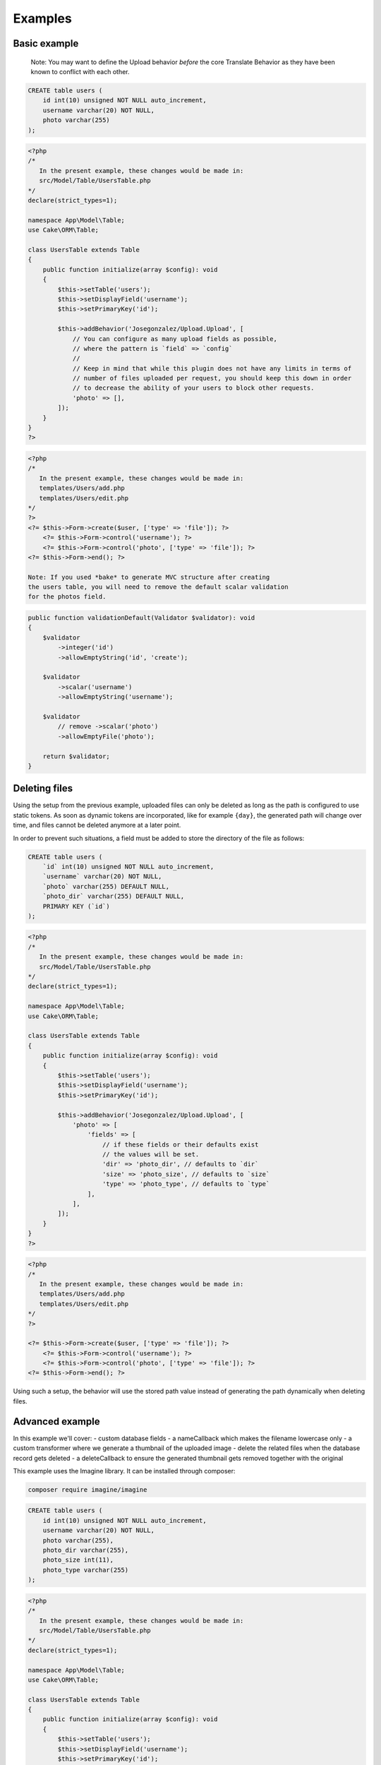 Examples
========

Basic example
-------------

    Note: You may want to define the Upload behavior *before* the core
    Translate Behavior as they have been known to conflict with each
    other.

.. code-block:: sql

    CREATE table users (
        id int(10) unsigned NOT NULL auto_increment,
        username varchar(20) NOT NULL,
        photo varchar(255)
    );

.. code-block:: php

    <?php
    /*
       In the present example, these changes would be made in:
       src/Model/Table/UsersTable.php
    */
    declare(strict_types=1);

    namespace App\Model\Table;
    use Cake\ORM\Table;

    class UsersTable extends Table
    {
        public function initialize(array $config): void
        {
            $this->setTable('users');
            $this->setDisplayField('username');
            $this->setPrimaryKey('id');

            $this->addBehavior('Josegonzalez/Upload.Upload', [
                // You can configure as many upload fields as possible,
                // where the pattern is `field` => `config`
                //
                // Keep in mind that while this plugin does not have any limits in terms of
                // number of files uploaded per request, you should keep this down in order
                // to decrease the ability of your users to block other requests.
                'photo' => [],
            ]);
        }
    }
    ?>

.. code-block:: php

    <?php
    /*
       In the present example, these changes would be made in:
       templates/Users/add.php
       templates/Users/edit.php
    */
    ?>
    <?= $this->Form->create($user, ['type' => 'file']); ?>
        <?= $this->Form->control('username'); ?>
        <?= $this->Form->control('photo', ['type' => 'file']); ?>
    <?= $this->Form->end(); ?>

    Note: If you used *bake* to generate MVC structure after creating
    the users table, you will need to remove the default scalar validation
    for the photos field.

.. code-block:: php

    public function validationDefault(Validator $validator): void
    {
        $validator
            ->integer('id')
            ->allowEmptyString('id', 'create');

        $validator
            ->scalar('username')
            ->allowEmptyString('username');

        $validator
            // remove ->scalar('photo')
            ->allowEmptyFile('photo');

        return $validator;
    }

Deleting files
--------------

Using the setup from the previous example, uploaded files can only be deleted as long as the path is configured to use
static tokens. As soon as dynamic tokens are incorporated, like for example ``{day}``, the generated path will change
over time, and files cannot be deleted anymore at a later point.

In order to prevent such situations, a field must be added to store the directory of the file as follows:

.. code-block:: sql

    CREATE table users (
        `id` int(10) unsigned NOT NULL auto_increment,
        `username` varchar(20) NOT NULL,
        `photo` varchar(255) DEFAULT NULL,
        `photo_dir` varchar(255) DEFAULT NULL,
        PRIMARY KEY (`id`)
    );

.. code-block:: php

    <?php
    /*
       In the present example, these changes would be made in:
       src/Model/Table/UsersTable.php
    */
    declare(strict_types=1);

    namespace App\Model\Table;
    use Cake\ORM\Table;

    class UsersTable extends Table
    {
        public function initialize(array $config): void
        {
            $this->setTable('users');
            $this->setDisplayField('username');
            $this->setPrimaryKey('id');

            $this->addBehavior('Josegonzalez/Upload.Upload', [
                'photo' => [
                    'fields' => [
                        // if these fields or their defaults exist
                        // the values will be set.
                        'dir' => 'photo_dir', // defaults to `dir`
                        'size' => 'photo_size', // defaults to `size`
                        'type' => 'photo_type', // defaults to `type`
                    ],
                ],
            ]);
        }
    }
    ?>

.. code-block:: php

    <?php
    /*
       In the present example, these changes would be made in:
       templates/Users/add.php
       templates/Users/edit.php
    */
    ?>

    <?= $this->Form->create($user, ['type' => 'file']); ?>
        <?= $this->Form->control('username'); ?>
        <?= $this->Form->control('photo', ['type' => 'file']); ?>
    <?= $this->Form->end(); ?>

Using such a setup, the behavior will use the stored path value instead of generating the path dynamically when deleting
files.

Advanced example
----------------

In this example we'll cover:
- custom database fields
- a nameCallback which makes the filename lowercase only
- a custom transformer where we generate a thumbnail of the uploaded image
- delete the related files when the database record gets deleted
- a deleteCallback to ensure the generated thumbnail gets removed together with the original

This example uses the Imagine library. It can be installed through composer:

.. code-block:: bash

    composer require imagine/imagine

.. code-block:: sql

    CREATE table users (
        id int(10) unsigned NOT NULL auto_increment,
        username varchar(20) NOT NULL,
        photo varchar(255),
        photo_dir varchar(255),
        photo_size int(11),
        photo_type varchar(255)
    );

.. code-block:: php

    <?php
    /*
       In the present example, these changes would be made in:
       src/Model/Table/UsersTable.php
    */
    declare(strict_types=1);

    namespace App\Model\Table;
    use Cake\ORM\Table;

    class UsersTable extends Table
    {
        public function initialize(array $config): void
        {
            $this->setTable('users');
            $this->setDisplayField('username');
            $this->setPrimaryKey('id');

            $this->addBehavior('Josegonzalez/Upload.Upload', [
                'photo' => [
                    'fields' => [
                        'dir' => 'photo_dir',
                        'size' => 'photo_size',
                        'type' => 'photo_type',
                    ],
                    'nameCallback' => function ($table, $entity, $data, $field, $settings) {
                        return strtolower($data->getClientFilename());
                    },
                    'transformer' => function ($table, $entity, $data, $field, $settings, $filename) {
                        $extension = pathinfo($filename, PATHINFO_EXTENSION);

                        // Store the thumbnail in a temporary file
                        $tmp = tempnam(sys_get_temp_dir(), 'upload') . '.' . $extension;

                        // Use the Imagine library to DO THE THING
                        $size = new \Imagine\Image\Box(40, 40);
                        $mode = \Imagine\Image\ImageInterface::THUMBNAIL_INSET;
                        $imagine = new \Imagine\Gd\Imagine();

                        // Save that modified file to our temp file
                        $imagine->open($data->getStream()->getMetadata('uri'))
                            ->thumbnail($size, $mode)
                            ->save($tmp);

                        // Now return the original *and* the thumbnail
                        return [
                            $data->getStream()->getMetadata('uri') => $filename,
                            $tmp => 'thumbnail-' . $filename,
                        ];
                    },
                    'deleteCallback' => function ($path, $entity, $field, $settings) {
                        // When deleting the entity, both the original and the thumbnail will be removed
                        // when keepFilesOnDelete is set to false
                        return [
                            $path . $entity->{$field},
                            $path . 'thumbnail-' . $entity->{$field},
                        ];
                    },
                    'keepFilesOnDelete' => false,
                ]
            ]);
        }
    }
    ?>

.. code-block:: php

    <?php
    /*
       In the present example, these changes would be made in:
       templates/Users/add.php
       templates/Users/edit.php
    */
    ?>
    <?= $this->Form->create($user, ['type' => 'file']); ?>
        <?= $this->Form->control('username'); ?>
        <?= $this->Form->control('photo', ['type' => 'file']); ?>
    <?= $this->Form->end(); ?>

Displaying links to files in your view
--------------------------------------

Once your files have been uploaded you can link to them using the ``HtmlHelper``
by specifying the path and using the file information from the database.

This example uses the `default behaviour configuration <configuration.html>`__ using the model ``Example``.

.. code-block:: php

    <?php
    /*
       In the present example, variations on these changes would be made in:
       templates/Users/view.php
       templates/Users/index.php
    */

    // assuming an entity that has the following
    // data that was set from your controller to your view
    $entity = new Entity([
        'photo' => 'imageFile.jpg',
        'photo_dir' => '7',
    ]);
    $this->set('entity', $entity);

    // You could use the following to create a link to
    // the image (with default settings in place of course)
    echo $this->Html->link('../files/example/image/' . $entity->photo_dir . '/' . $entity->photo);
    ?>

For Windows systems you'll have to build a workaround as Windows systems use backslashes as directory separator which isn't useable in URLs.

.. code-block:: php

    <?php
    /*
       In the present example, variations on these changes would be made in:
       templates/Users/view.php
       templates/Users/index.php
    */

    // assuming an entity that has the following
    // data that was set from your controller to your view
    $entity = new Entity([
        'photo' => 'imageFile.jpg',
        'photo_dir' => '7',
    ]);
    $this->set('entity', $entity);

    // You could use the following to create a link to
    // the image (with default settings in place of course)
    echo $this->Html->link('../files/example/image/' . str_replace('\', '/', $entity->photo_dir) . '/' . $entity->photo);
    ?>

You can optionally create a custom helper to handle url generation, or contain that within your entity. As it is impossible to detect what the actual url for a file should be, such functionality will *never* be made available via this plugin.
